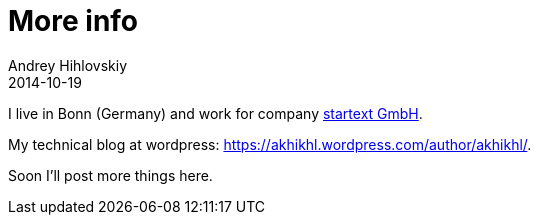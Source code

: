 = More info
Andrey Hihlovskiy
2014-10-19
:sectanchors:
:jbake-type: post
:jbake-status: published
:jbake-tags: blog

I live in Bonn (Germany) and work for company http://www.startext.de[startext GmbH].

My technical blog at wordpress: https://akhikhl.wordpress.com/author/akhikhl/.

Soon I'll post more things here.

